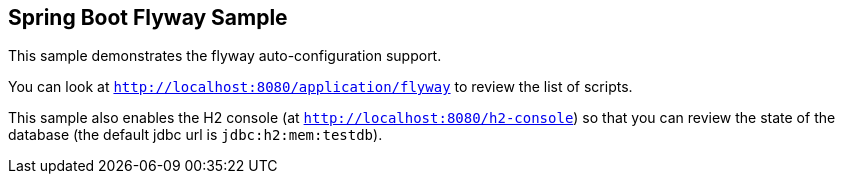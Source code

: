 == Spring Boot Flyway Sample

This sample demonstrates the flyway auto-configuration support.

You can look at `http://localhost:8080/application/flyway` to review the list of scripts.

This sample also enables the H2 console (at `http://localhost:8080/h2-console`)
so that you can review the state of the database (the default jdbc url is
`jdbc:h2:mem:testdb`).
